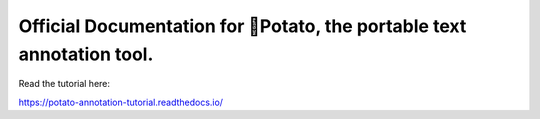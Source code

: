 Official Documentation for 🥔Potato, the portable text annotation tool.
=======================================


Read the tutorial here:

https://potato-annotation-tutorial.readthedocs.io/
